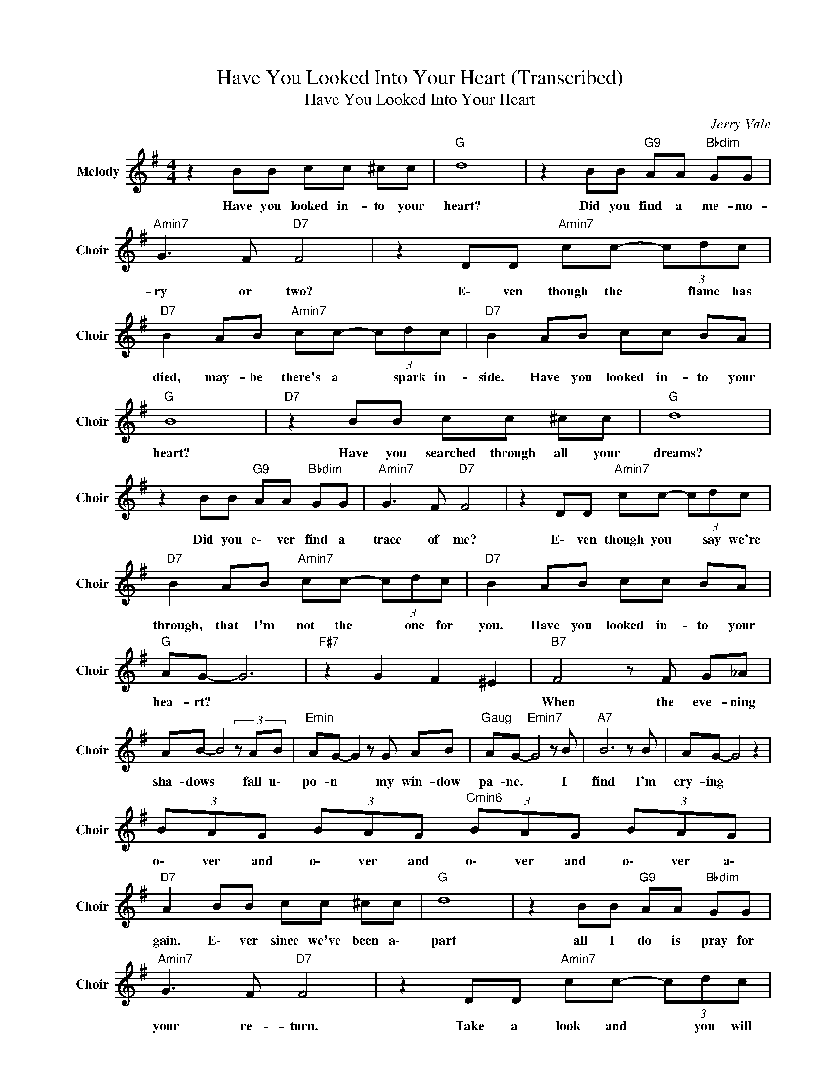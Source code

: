 X:1
T:Have You Looked Into Your Heart (Transcribed)
T:Have You Looked Into Your Heart
C:Jerry Vale
Z:All Rights Reserved
L:1/8
M:4/4
K:G
V:1 treble nm="Melody" snm="Choir"
%%MIDI program 53
V:1
 z2 BB cc ^cc |"G " d8 | z2 BB"G9" AA"Bbdim" GG |"Amin7" G3 F"D7" F4 | z2 DD"Amin7" cc- (3cdc | %5
w: Have you looked in- to your|heart?|Did you find a me- mo-|ry or two?|E\- ven though the * flame has|
"D7" B2 AB"Amin7" cc- (3cdc |"D7" B2 AB cc BA |"G " B8 |"D7" z2 BB cc ^cc |"G " d8 | %10
w: died, may- be there's a * spark in-|side. Have you looked in- to your|heart?|Have you searched through all your|dreams?|
 z2 BB"G9" AA"Bbdim" GG |"Amin7" G3 F"D7" F4 | z2 DD"Amin7" cc- (3cdc | %13
w: Did you e\- ver find a|trace of me?|E\- ven though you * say we're|
"D7" B2 AB"Amin7" cc- (3cdc |"D7" B2 AB cc BA |"G " AG- G6 |"F#7" z2 G2 F2 ^E2 |"B7" F4 z F G_A | %18
w: through, that I'm not the * one for|you. Have you looked in- to your|hea- rt? *||When the eve- ning|
 AB- B4(3zAB |"Emin" AG- G2 z G AB |"Gaug" AG-"Emin7" G4 z B |"A7" B6 z B | AG- G4 z2 | %23
w: sha- dows * fall u\-|po- n * my win- dow|pa- ne. * I|find I'm|cry- ing *|
 (3BAG (3BAG"Cmin6" (3BAG (3BAG |"D7" A2 BB cc ^cc |"G " d8 | z2 BB"G9" AA"Bbdim" GG | %27
w: o\- ver and o\- ver and o\- ver and o\- ver a\-|gain. E\- ver since we've been a\-|part|all I do is pray for|
"Amin7" G3 F"D7" F4 | z2 DD"Amin7" cc- (3cdc |"D7" B2 AB"Amin7" cc- (3cdc |"D7" B2 AB cc BA | %31
w: your re- turn.|Take a look and * you will|see may- be there's a * place for|me. Have you looked in- to your|
"G " AG- G6 |"D7" z2 BB cc ^cc |"G " d8 | z2 BB"G9" AA"Bbdim" GG |"Amin7" G3 F"D7" F4 | %36
w: he- art? *|E\- ver since we've been a\-|part|all I do is pray for|your re- turn.|
 z2 DD"Amin7" cc- (3cdc |"D7" B2 AB"Amin7" cc- (3cdc |"D7" B4 A2 B2 |"Amin7" c2 c2"D7" B2 A2 | %40
w: Take a look and * you will|see may- be there's a * place for|me. Have you|looked in- to your|
"G " AG- G2"D7" z d ed | BA"G " G6 |] %42
w: he- art? * * * *||

